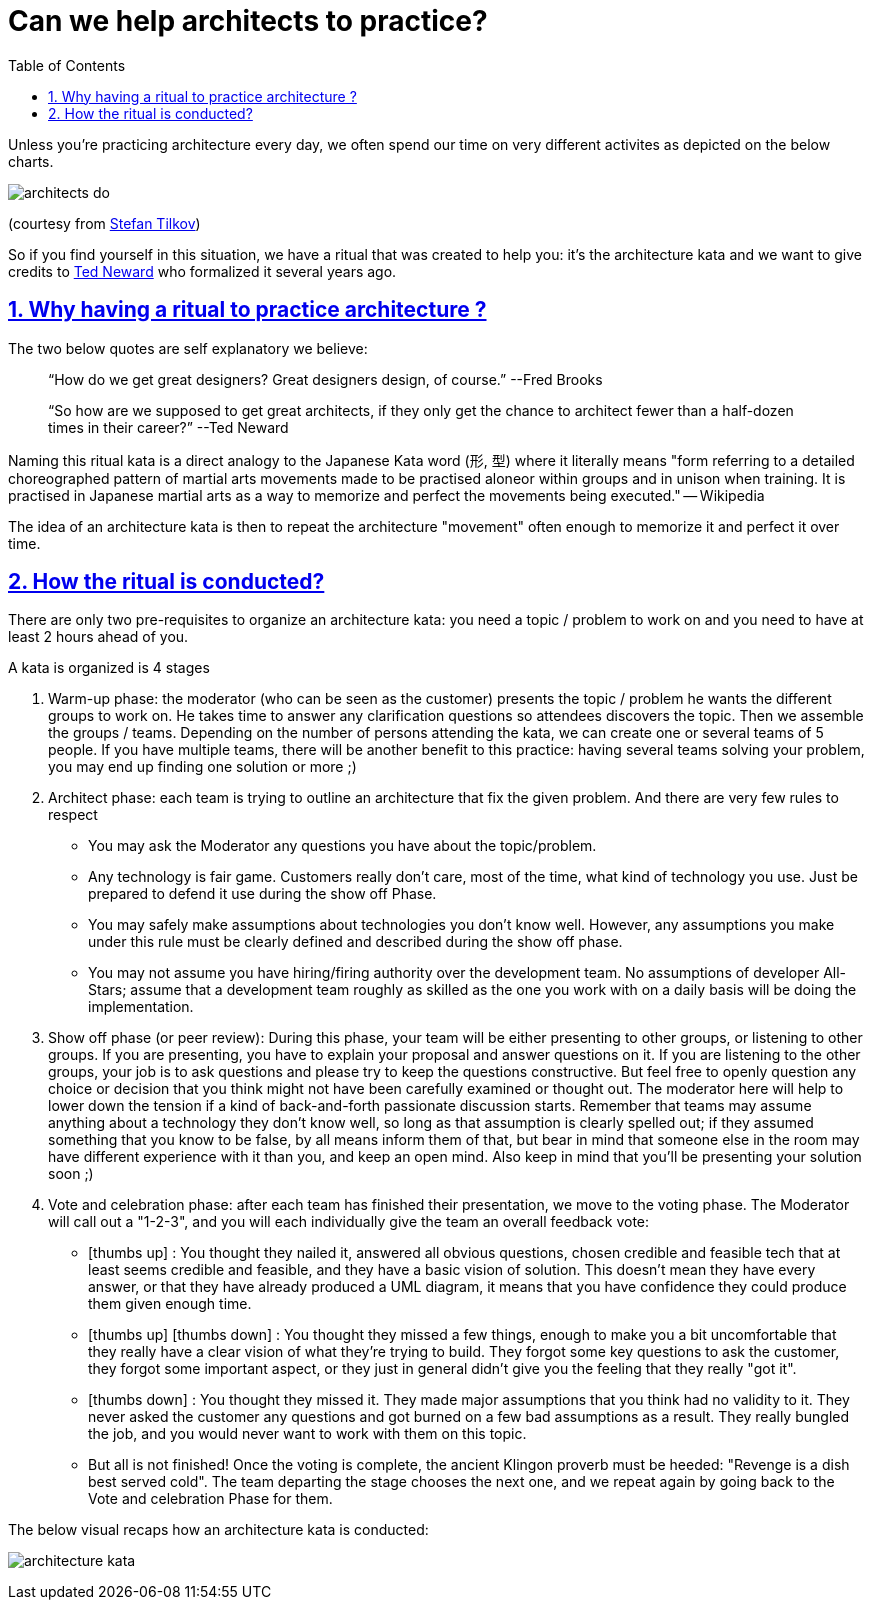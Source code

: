 = Can we help architects to practice?
// Metadata:
:description: Rituals
:keywords: guide
:main-title: Continuous Architecture Toolkit 
// Settings:
:icons: font
:idprefix:
:idseparator: -
:preface-title: 
:toc:
:toc2:
:toclevels: 3
:numbered:
:sectlinks:
:sectanchors:
:experimental:
:stylesdir: ./css
:scriptsdir: ./js
// GitHub admonitions:
ifdef::env-github[]
:tip-caption: :bulb:
:note-caption: pass:[&#8505;]
:important-caption: :heavy_exclamation_mark:
:caution-caption: :fire:
:warning-caption: :warning:
endif::[]

:imagesdir: img
:section: rituals
ifdef::rootpath[]
:imagesdir: {rootpath}{section}/{imagesdir}
endif::rootpath[]


Unless you're practicing architecture every day, we often spend our time on very different activites as depicted on the below charts.

image:architects_do.jpg[]

(courtesy from https://www.innoq.com/en/staff/stefan-tilkov/[Stefan Tilkov])

So if you find yourself in this situation, we have a ritual that was created to help you: it's the architecture kata and we want to give credits to https://archkatas.herokuapp.com[Ted Neward] who formalized it several years ago.

== Why having a ritual to practice architecture ?

The two below quotes are self explanatory we believe:

> "`How do we get great designers? Great designers design, of course.`" --Fred Brooks

> "`So how are we supposed to get great architects, if they only get the chance to architect fewer than a half-dozen times in their career?`" --Ted Neward

Naming this ritual kata is a direct analogy to the Japanese Kata word (形, 型) where it  literally means "form referring to a detailed choreographed pattern of martial arts movements made to be practised aloneor within groups and in unison when training. It is practised in Japanese martial arts as a way to memorize and perfect the movements being executed." -- Wikipedia 

The idea of an architecture kata is then to repeat the architecture "movement" often enough to memorize it and perfect it over time. 

== How the ritual is conducted?

There are only two pre-requisites to organize an architecture kata: you need a topic / problem to work on and you need to have at least 2 hours ahead of you.

A kata is organized is 4 stages

. Warm-up phase: the moderator (who can be seen as the customer) presents the topic / problem he wants the different groups to work on. He takes time to answer any clarification questions so attendees discovers the topic. Then we assemble the groups / teams. Depending on the number of persons attending the kata, we can create one or several teams of 5 people. If you have multiple teams, there will be another benefit to this practice: having several teams solving your problem, you may end up finding one solution or more ;)
. Architect phase: each team is trying to outline an architecture that fix the given problem. And there are very few rules to respect
** You may ask the Moderator any questions you have about the topic/problem.
** Any technology is fair game. Customers really don't care, most of the time, what kind of technology you use. Just be prepared to defend it use during the show off Phase.
** You may safely make assumptions about technologies you don't know well. However, any assumptions you make under this rule must be clearly defined and described during the show off phase.
** You may not assume you have hiring/firing authority over the development team. No assumptions of developer All-Stars; assume that a development team roughly as skilled as the one you work with on a daily basis will be doing the implementation.
. Show off phase (or peer review): During this phase, your team will be either presenting to other groups, or listening to other groups. If you are presenting, you have to explain your proposal and answer questions on it. If you are listening to the other groups, your job is to ask questions and please try to keep the questions constructive. But feel free to openly question any choice or decision that you think might not have been carefully examined or thought out. The moderator here will help to lower down the tension if a kind of back-and-forth passionate discussion starts. Remember that teams may assume anything about a technology they don't know well, so long as that assumption is clearly spelled out; if they assumed something that you know to be false, by all means inform them of that, but bear in mind that someone else in the room may have different experience with it than you, and keep an open mind. Also keep in mind that you'll be presenting your solution soon ;)
. Vote and celebration phase: after each team has finished their presentation, we move to the voting phase. The Moderator will call out a "1-2-3", and you will each individually give the team an overall feedback vote: 
** icon:thumbs-up[2x] : You thought they nailed it, answered all obvious questions, chosen credible and feasible tech that at least seems credible and feasible, and they have a basic vision of solution. This doesn't mean they have every answer, or that they have already produced a UML diagram, it means that you have confidence they could produce them given enough time.
** icon:thumbs-up[2x]  
icon:thumbs-down[2x] : You thought they missed a few things, enough to make you a bit uncomfortable that they really have a clear vision of what they're trying to build. They forgot some key questions to ask the customer, they forgot some important aspect, or they just in general didn't give you the feeling that they really "got it".
** icon:thumbs-down[2x] : You thought they missed it. They made major assumptions that you think had no validity to it. They never asked the customer any questions and got burned on a few bad assumptions as a result. They really bungled the job, and you would never want to work with them on this topic.
** But all is not finished! Once the voting is complete, the ancient Klingon proverb must be heeded: "Revenge is a dish best served cold". The team departing the stage chooses the next one, and we repeat again by going back to the Vote and celebration Phase for them.

The below visual recaps how an architecture kata is conducted:

image:architecture-kata.png[]
